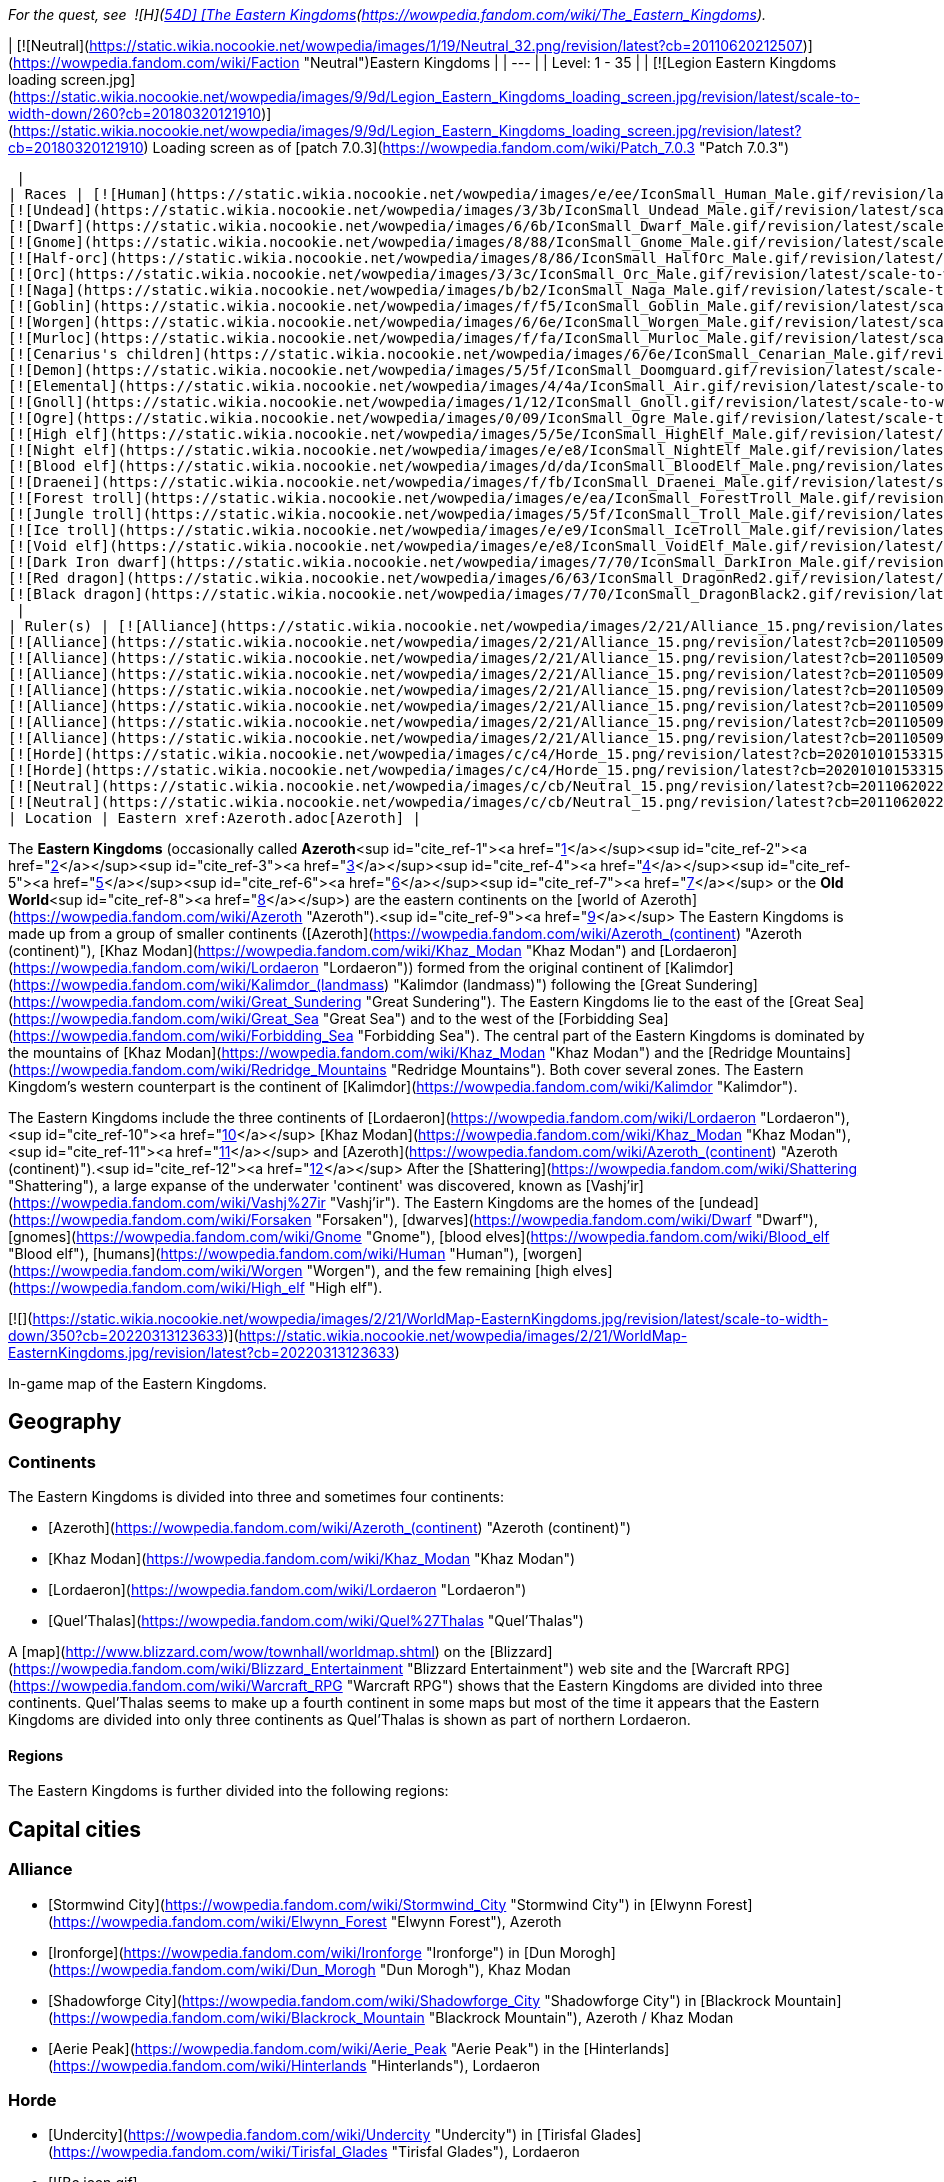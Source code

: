 _For the quest, see  ![H](https://static.wikia.nocookie.net/wowpedia/images/c/c4/Horde_15.png/revision/latest?cb=20201010153315) \[54D\] [The Eastern Kingdoms](https://wowpedia.fandom.com/wiki/The_Eastern_Kingdoms)._

| [![Neutral](https://static.wikia.nocookie.net/wowpedia/images/1/19/Neutral_32.png/revision/latest?cb=20110620212507)](https://wowpedia.fandom.com/wiki/Faction "Neutral")Eastern Kingdoms |
| --- |
| Level: 1 - 35 |
| [![Legion Eastern Kingdoms loading screen.jpg](https://static.wikia.nocookie.net/wowpedia/images/9/9d/Legion_Eastern_Kingdoms_loading_screen.jpg/revision/latest/scale-to-width-down/260?cb=20180320121910)](https://static.wikia.nocookie.net/wowpedia/images/9/9d/Legion_Eastern_Kingdoms_loading_screen.jpg/revision/latest?cb=20180320121910)
Loading screen as of [patch 7.0.3](https://wowpedia.fandom.com/wiki/Patch_7.0.3 "Patch 7.0.3")



 |
| Races | [![Human](https://static.wikia.nocookie.net/wowpedia/images/e/ee/IconSmall_Human_Male.gif/revision/latest/scale-to-width-down/16?cb=20200518004645)](https://wowpedia.fandom.com/wiki/Human "Human")[![Human](https://static.wikia.nocookie.net/wowpedia/images/8/8b/IconSmall_Human_Female.gif/revision/latest/scale-to-width-down/16?cb=20200518005219)](https://wowpedia.fandom.com/wiki/Human "Human") [Human](https://wowpedia.fandom.com/wiki/Human "Human")
[![Undead](https://static.wikia.nocookie.net/wowpedia/images/3/3b/IconSmall_Undead_Male.gif/revision/latest/scale-to-width-down/16?cb=20200520010857)](https://wowpedia.fandom.com/wiki/Undead "Undead")[![Undead](https://static.wikia.nocookie.net/wowpedia/images/8/83/IconSmall_Undead_Female.gif/revision/latest/scale-to-width-down/16?cb=20200520011546)](https://wowpedia.fandom.com/wiki/Undead "Undead") [Undead](https://wowpedia.fandom.com/wiki/Undead "Undead")
[![Dwarf](https://static.wikia.nocookie.net/wowpedia/images/6/6b/IconSmall_Dwarf_Male.gif/revision/latest/scale-to-width-down/16?cb=20200517225556)](https://wowpedia.fandom.com/wiki/Dwarf "Dwarf")[![Dwarf](https://static.wikia.nocookie.net/wowpedia/images/0/03/IconSmall_Dwarf_Female.gif/revision/latest/scale-to-width-down/16?cb=20200517230021)](https://wowpedia.fandom.com/wiki/Dwarf "Dwarf") [Dwarf](https://wowpedia.fandom.com/wiki/Dwarf "Dwarf")
[![Gnome](https://static.wikia.nocookie.net/wowpedia/images/8/88/IconSmall_Gnome_Male.gif/revision/latest/scale-to-width-down/16?cb=20200614124351)](https://wowpedia.fandom.com/wiki/Gnome "Gnome")[![Gnome](https://static.wikia.nocookie.net/wowpedia/images/0/0b/IconSmall_Gnome_Female.gif/revision/latest/scale-to-width-down/16?cb=20200517231749)](https://wowpedia.fandom.com/wiki/Gnome "Gnome") [Gnome](https://wowpedia.fandom.com/wiki/Gnome "Gnome")
[![Half-orc](https://static.wikia.nocookie.net/wowpedia/images/8/86/IconSmall_HalfOrc_Male.gif/revision/latest/scale-to-width-down/16?cb=20211118191831)](https://wowpedia.fandom.com/wiki/Half-orc "Half-orc")[![Half-orc](https://static.wikia.nocookie.net/wowpedia/images/2/23/IconSmall_HalfOrc_Female.gif/revision/latest/scale-to-width-down/16?cb=20211118191827)](https://wowpedia.fandom.com/wiki/Half-orc "Half-orc") [Half-orc](https://wowpedia.fandom.com/wiki/Half-orc "Half-orc")
[![Orc](https://static.wikia.nocookie.net/wowpedia/images/3/3c/IconSmall_Orc_Male.gif/revision/latest/scale-to-width-down/16?cb=20200518012003)](https://wowpedia.fandom.com/wiki/Orc "Orc")[![Orc](https://static.wikia.nocookie.net/wowpedia/images/4/4e/IconSmall_Orc_Female.gif/revision/latest/scale-to-width-down/16?cb=20200518014511)](https://wowpedia.fandom.com/wiki/Orc "Orc") [Orc](https://wowpedia.fandom.com/wiki/Orc "Orc")
[![Naga](https://static.wikia.nocookie.net/wowpedia/images/b/b2/IconSmall_Naga_Male.gif/revision/latest/scale-to-width-down/16?cb=20211118120929)](https://wowpedia.fandom.com/wiki/Naga "Naga")[![Naga](https://static.wikia.nocookie.net/wowpedia/images/0/07/IconSmall_Naga_Female.gif/revision/latest/scale-to-width-down/16?cb=20211118121117)](https://wowpedia.fandom.com/wiki/Naga "Naga") [Naga](https://wowpedia.fandom.com/wiki/Naga "Naga")
[![Goblin](https://static.wikia.nocookie.net/wowpedia/images/f/f5/IconSmall_Goblin_Male.gif/revision/latest/scale-to-width-down/16?cb=20200517232328)](https://wowpedia.fandom.com/wiki/Goblin "Goblin")[![Goblin](https://static.wikia.nocookie.net/wowpedia/images/c/cf/IconSmall_Goblin_Female.gif/revision/latest/scale-to-width-down/16?cb=20200517233321)](https://wowpedia.fandom.com/wiki/Goblin "Goblin") [Goblin](https://wowpedia.fandom.com/wiki/Goblin "Goblin")
[![Worgen](https://static.wikia.nocookie.net/wowpedia/images/6/6e/IconSmall_Worgen_Male.gif/revision/latest/scale-to-width-down/16?cb=20200520012351)](https://wowpedia.fandom.com/wiki/Worgen "Worgen")[![Worgen](https://static.wikia.nocookie.net/wowpedia/images/6/64/IconSmall_Worgen_Female.gif/revision/latest/scale-to-width-down/16?cb=20200520022309)](https://wowpedia.fandom.com/wiki/Worgen "Worgen") [Worgen](https://wowpedia.fandom.com/wiki/Worgen "Worgen")
[![Murloc](https://static.wikia.nocookie.net/wowpedia/images/f/fa/IconSmall_Murloc_Male.gif/revision/latest/scale-to-width-down/16?cb=20211118115740)](https://wowpedia.fandom.com/wiki/Murloc "Murloc")[![Murloc](https://static.wikia.nocookie.net/wowpedia/images/3/3a/IconSmall_Murloc_Female.gif/revision/latest/scale-to-width-down/16?cb=20211118115747)](https://wowpedia.fandom.com/wiki/Murloc "Murloc") [Murloc](https://wowpedia.fandom.com/wiki/Murloc "Murloc")
[![Cenarius's children](https://static.wikia.nocookie.net/wowpedia/images/6/6e/IconSmall_Cenarian_Male.gif/revision/latest/scale-to-width-down/16?cb=20200519150626)](https://wowpedia.fandom.com/wiki/Cenarius%27s_children "Cenarius's children")[![Cenarius's children](https://static.wikia.nocookie.net/wowpedia/images/1/1c/IconSmall_Cenarian_Female.gif/revision/latest/scale-to-width-down/16?cb=20200519163859)](https://wowpedia.fandom.com/wiki/Cenarius%27s_children "Cenarius's children") [Cenarius's children](https://wowpedia.fandom.com/wiki/Cenarius%27s_children "Cenarius's children")
[![Demon](https://static.wikia.nocookie.net/wowpedia/images/5/5f/IconSmall_Doomguard.gif/revision/latest/scale-to-width-down/16?cb=20211126110656)](https://wowpedia.fandom.com/wiki/Demon "Demon")[![Demon](https://static.wikia.nocookie.net/wowpedia/images/8/89/IconSmall_Felguard.gif/revision/latest/scale-to-width-down/16?cb=20211126111204)](https://wowpedia.fandom.com/wiki/Demon "Demon")[![Demon](https://static.wikia.nocookie.net/wowpedia/images/9/9e/IconSmall_Wrathguard.gif/revision/latest/scale-to-width-down/16?cb=20211126110002)](https://wowpedia.fandom.com/wiki/Demon "Demon")[![Demon](https://static.wikia.nocookie.net/wowpedia/images/b/bd/IconSmall_Imp.gif/revision/latest/scale-to-width-down/16?cb=20211118210606)](https://wowpedia.fandom.com/wiki/Demon "Demon") [Demon](https://wowpedia.fandom.com/wiki/Demon "Demon")
[![Elemental](https://static.wikia.nocookie.net/wowpedia/images/4/4a/IconSmall_Air.gif/revision/latest/scale-to-width-down/16?cb=20211129111458)](https://wowpedia.fandom.com/wiki/Elemental "Elemental")[![Elemental](https://static.wikia.nocookie.net/wowpedia/images/a/ad/IconSmall_Earth.gif/revision/latest/scale-to-width-down/16?cb=20211129113137)](https://wowpedia.fandom.com/wiki/Elemental "Elemental")[![Elemental](https://static.wikia.nocookie.net/wowpedia/images/0/07/IconSmall_Fire.gif/revision/latest/scale-to-width-down/16?cb=20211129113349)](https://wowpedia.fandom.com/wiki/Elemental "Elemental")[![Elemental](https://static.wikia.nocookie.net/wowpedia/images/a/a3/IconSmall_Water.gif/revision/latest/scale-to-width-down/16?cb=20211129113948)](https://wowpedia.fandom.com/wiki/Elemental "Elemental") [Elemental](https://wowpedia.fandom.com/wiki/Elemental "Elemental")
[![Gnoll](https://static.wikia.nocookie.net/wowpedia/images/1/12/IconSmall_Gnoll.gif/revision/latest/scale-to-width-down/16?cb=20220815094250)](https://wowpedia.fandom.com/wiki/Gnoll "Gnoll") [Gnoll](https://wowpedia.fandom.com/wiki/Gnoll "Gnoll")
[![Ogre](https://static.wikia.nocookie.net/wowpedia/images/0/09/IconSmall_Ogre_Male.gif/revision/latest/scale-to-width-down/16?cb=20211118144917)](https://wowpedia.fandom.com/wiki/Ogre "Ogre")[![Ogre](https://static.wikia.nocookie.net/wowpedia/images/3/36/IconSmall_Ogre_Female.gif/revision/latest/scale-to-width-down/16?cb=20211118150603)](https://wowpedia.fandom.com/wiki/Ogre "Ogre") [Ogre](https://wowpedia.fandom.com/wiki/Ogre "Ogre")
[![High elf](https://static.wikia.nocookie.net/wowpedia/images/5/5e/IconSmall_HighElf_Male.gif/revision/latest/scale-to-width-down/16?cb=20200517002221)](https://wowpedia.fandom.com/wiki/High_elf "High elf")[![High elf](https://static.wikia.nocookie.net/wowpedia/images/0/07/IconSmall_HighElf_Female.gif/revision/latest/scale-to-width-down/16?cb=20200517002342)](https://wowpedia.fandom.com/wiki/High_elf "High elf") [High elf](https://wowpedia.fandom.com/wiki/High_elf "High elf")
[![Night elf](https://static.wikia.nocookie.net/wowpedia/images/e/e8/IconSmall_NightElf_Male.gif/revision/latest/scale-to-width-down/16?cb=20200518005657)](https://wowpedia.fandom.com/wiki/Night_elf "Night elf")[![Night elf](https://static.wikia.nocookie.net/wowpedia/images/1/18/IconSmall_NightElf_Female.gif/revision/latest/scale-to-width-down/16?cb=20200518010323)](https://wowpedia.fandom.com/wiki/Night_elf "Night elf") [Night elf](https://wowpedia.fandom.com/wiki/Night_elf "Night elf")
[![Blood elf](https://static.wikia.nocookie.net/wowpedia/images/d/da/IconSmall_BloodElf_Male.png/revision/latest/scale-to-width-down/16?cb=20200517221437)](https://wowpedia.fandom.com/wiki/Blood_elf "Blood elf")[![Blood elf](https://static.wikia.nocookie.net/wowpedia/images/7/72/IconSmall_BloodElf_Female.png/revision/latest/scale-to-width-down/16?cb=20200517222352)](https://wowpedia.fandom.com/wiki/Blood_elf "Blood elf") [Blood elf](https://wowpedia.fandom.com/wiki/Blood_elf "Blood elf")
[![Draenei](https://static.wikia.nocookie.net/wowpedia/images/f/fb/IconSmall_Draenei_Male.gif/revision/latest/scale-to-width-down/16?cb=20200517223519)](https://wowpedia.fandom.com/wiki/Draenei "Draenei")[![Draenei](https://static.wikia.nocookie.net/wowpedia/images/d/d0/IconSmall_Draenei_Female.gif/revision/latest/scale-to-width-down/16?cb=20200517225130)](https://wowpedia.fandom.com/wiki/Draenei "Draenei") [Draenei](https://wowpedia.fandom.com/wiki/Draenei "Draenei")
[![Forest troll](https://static.wikia.nocookie.net/wowpedia/images/e/ea/IconSmall_ForestTroll_Male.gif/revision/latest/scale-to-width-down/16?cb=20211118182424)](https://wowpedia.fandom.com/wiki/Forest_troll "Forest troll")[![Forest troll](https://static.wikia.nocookie.net/wowpedia/images/0/0e/IconSmall_ForestTroll_Female.gif/revision/latest/scale-to-width-down/16?cb=20211118183845)](https://wowpedia.fandom.com/wiki/Forest_troll "Forest troll") [Forest troll](https://wowpedia.fandom.com/wiki/Forest_troll "Forest troll")
[![Jungle troll](https://static.wikia.nocookie.net/wowpedia/images/5/5f/IconSmall_Troll_Male.gif/revision/latest/scale-to-width-down/16?cb=20200520001858)](https://wowpedia.fandom.com/wiki/Jungle_troll "Jungle troll")[![Jungle troll](https://static.wikia.nocookie.net/wowpedia/images/9/93/IconSmall_Troll_Female.gif/revision/latest/scale-to-width-down/16?cb=20200520010154)](https://wowpedia.fandom.com/wiki/Jungle_troll "Jungle troll") [Jungle troll](https://wowpedia.fandom.com/wiki/Jungle_troll "Jungle troll")
[![Ice troll](https://static.wikia.nocookie.net/wowpedia/images/e/e9/IconSmall_IceTroll_Male.gif/revision/latest/scale-to-width-down/16?cb=20211118182431)](https://wowpedia.fandom.com/wiki/Ice_troll "Ice troll")[![Ice troll](https://static.wikia.nocookie.net/wowpedia/images/4/42/IconSmall_IceTroll_Female.gif/revision/latest/scale-to-width-down/16?cb=20211118183818)](https://wowpedia.fandom.com/wiki/Ice_troll "Ice troll") [Ice troll](https://wowpedia.fandom.com/wiki/Ice_troll "Ice troll")
[![Void elf](https://static.wikia.nocookie.net/wowpedia/images/e/e8/IconSmall_VoidElf_Male.gif/revision/latest/scale-to-width-down/16?cb=20200517191518)](https://wowpedia.fandom.com/wiki/Void_elf "Void elf")[![Void elf](https://static.wikia.nocookie.net/wowpedia/images/c/cd/IconSmall_VoidElf_Female.gif/revision/latest/scale-to-width-down/16?cb=20200517191552)](https://wowpedia.fandom.com/wiki/Void_elf "Void elf") [Void elf](https://wowpedia.fandom.com/wiki/Void_elf "Void elf")
[![Dark Iron dwarf](https://static.wikia.nocookie.net/wowpedia/images/7/70/IconSmall_DarkIron_Male.gif/revision/latest/scale-to-width-down/16?cb=20200520041546)](https://wowpedia.fandom.com/wiki/Dark_Iron_dwarf "Dark Iron dwarf")[![Dark Iron dwarf](https://static.wikia.nocookie.net/wowpedia/images/1/1e/IconSmall_DarkIron_Female.gif/revision/latest/scale-to-width-down/16?cb=20200520041914)](https://wowpedia.fandom.com/wiki/Dark_Iron_dwarf "Dark Iron dwarf") [Dark Iron dwarf](https://wowpedia.fandom.com/wiki/Dark_Iron_dwarf "Dark Iron dwarf")
[![Red dragon](https://static.wikia.nocookie.net/wowpedia/images/6/63/IconSmall_DragonRed2.gif/revision/latest/scale-to-width-down/16?cb=20221208133315)](https://wowpedia.fandom.com/wiki/Red_dragon "Red dragon") [Red dragon](https://wowpedia.fandom.com/wiki/Red_dragon "Red dragon")
[![Black dragon](https://static.wikia.nocookie.net/wowpedia/images/7/70/IconSmall_DragonBlack2.gif/revision/latest/scale-to-width-down/16?cb=20221208133243)](https://wowpedia.fandom.com/wiki/Black_dragon "Black dragon") [Black dragon](https://wowpedia.fandom.com/wiki/Black_dragon "Black dragon")
 |
| Ruler(s) | [![Alliance](https://static.wikia.nocookie.net/wowpedia/images/2/21/Alliance_15.png/revision/latest?cb=20110509070714)](https://wowpedia.fandom.com/wiki/Alliance "Alliance")  ![](data:image/gif;base64,R0lGODlhAQABAIABAAAAAP///yH5BAEAAAEALAAAAAABAAEAQAICTAEAOw%3D%3D)[Anduin Wrynn](https://wowpedia.fandom.com/wiki/Anduin_Wrynn "Anduin Wrynn")
[![Alliance](https://static.wikia.nocookie.net/wowpedia/images/2/21/Alliance_15.png/revision/latest?cb=20110509070714)](https://wowpedia.fandom.com/wiki/Alliance "Alliance")  ![](data:image/gif;base64,R0lGODlhAQABAIABAAAAAP///yH5BAEAAAEALAAAAAABAAEAQAICTAEAOw%3D%3D)[Turalyon](https://wowpedia.fandom.com/wiki/Turalyon "Turalyon")
[![Alliance](https://static.wikia.nocookie.net/wowpedia/images/2/21/Alliance_15.png/revision/latest?cb=20110509070714)](https://wowpedia.fandom.com/wiki/Alliance "Alliance")  ![](data:image/gif;base64,R0lGODlhAQABAIABAAAAAP///yH5BAEAAAEALAAAAAABAAEAQAICTAEAOw%3D%3D)[Moira Thaurissan](https://wowpedia.fandom.com/wiki/Moira_Thaurissan "Moira Thaurissan")
[![Alliance](https://static.wikia.nocookie.net/wowpedia/images/2/21/Alliance_15.png/revision/latest?cb=20110509070714)](https://wowpedia.fandom.com/wiki/Alliance "Alliance")  ![](data:image/gif;base64,R0lGODlhAQABAIABAAAAAP///yH5BAEAAAEALAAAAAABAAEAQAICTAEAOw%3D%3D)[Muradin Bronzebeard](https://wowpedia.fandom.com/wiki/Muradin_Bronzebeard "Muradin Bronzebeard")
[![Alliance](https://static.wikia.nocookie.net/wowpedia/images/2/21/Alliance_15.png/revision/latest?cb=20110509070714)](https://wowpedia.fandom.com/wiki/Alliance "Alliance")  ![](data:image/gif;base64,R0lGODlhAQABAIABAAAAAP///yH5BAEAAAEALAAAAAABAAEAQAICTAEAOw%3D%3D)[Falstad Wildhammer](https://wowpedia.fandom.com/wiki/Falstad_Wildhammer "Falstad Wildhammer")
[![Alliance](https://static.wikia.nocookie.net/wowpedia/images/2/21/Alliance_15.png/revision/latest?cb=20110509070714)](https://wowpedia.fandom.com/wiki/Alliance "Alliance")  ![](data:image/gif;base64,R0lGODlhAQABAIABAAAAAP///yH5BAEAAAEALAAAAAABAAEAQAICTAEAOw%3D%3D)[Gelbin Mekkatorque](https://wowpedia.fandom.com/wiki/Gelbin_Mekkatorque "Gelbin Mekkatorque")
[![Alliance](https://static.wikia.nocookie.net/wowpedia/images/2/21/Alliance_15.png/revision/latest?cb=20110509070714)](https://wowpedia.fandom.com/wiki/Alliance "Alliance")   ![](data:image/gif;base64,R0lGODlhAQABAIABAAAAAP///yH5BAEAAAEALAAAAAABAAEAQAICTAEAOw%3D%3D) ![](data:image/gif;base64,R0lGODlhAQABAIABAAAAAP///yH5BAEAAAEALAAAAAABAAEAQAICTAEAOw%3D%3D)[Genn Greymane](https://wowpedia.fandom.com/wiki/Genn_Greymane "Genn Greymane")
[![Alliance](https://static.wikia.nocookie.net/wowpedia/images/2/21/Alliance_15.png/revision/latest?cb=20110509070714)](https://wowpedia.fandom.com/wiki/Alliance "Alliance")  ![](data:image/gif;base64,R0lGODlhAQABAIABAAAAAP///yH5BAEAAAEALAAAAAABAAEAQAICTAEAOw%3D%3D)[Danath Trollbane](https://wowpedia.fandom.com/wiki/Danath_Trollbane "Danath Trollbane")
[![Horde](https://static.wikia.nocookie.net/wowpedia/images/c/c4/Horde_15.png/revision/latest?cb=20201010153315)](https://wowpedia.fandom.com/wiki/Horde "Horde")  ![](data:image/gif;base64,R0lGODlhAQABAIABAAAAAP///yH5BAEAAAEALAAAAAABAAEAQAICTAEAOw%3D%3D)[Lor'themar Theron](https://wowpedia.fandom.com/wiki/Lor%27themar_Theron "Lor'themar Theron")
[![Horde](https://static.wikia.nocookie.net/wowpedia/images/c/c4/Horde_15.png/revision/latest?cb=20201010153315)](https://wowpedia.fandom.com/wiki/Horde "Horde")  ![](data:image/gif;base64,R0lGODlhAQABAIABAAAAAP///yH5BAEAAAEALAAAAAABAAEAQAICTAEAOw%3D%3D)[Elder Torntusk](https://wowpedia.fandom.com/wiki/Elder_Torntusk "Elder Torntusk")
[![Neutral](https://static.wikia.nocookie.net/wowpedia/images/c/cb/Neutral_15.png/revision/latest?cb=20110620220434)](https://wowpedia.fandom.com/wiki/Faction "Neutral")  ![](data:image/gif;base64,R0lGODlhAQABAIABAAAAAP///yH5BAEAAAEALAAAAAABAAEAQAICTAEAOw%3D%3D)[Baron Revilgaz](https://wowpedia.fandom.com/wiki/Baron_Revilgaz "Baron Revilgaz")
[![Neutral](https://static.wikia.nocookie.net/wowpedia/images/c/cb/Neutral_15.png/revision/latest?cb=20110620220434)](https://wowpedia.fandom.com/wiki/Faction "Neutral")  ![](data:image/gif;base64,R0lGODlhAQABAIABAAAAAP///yH5BAEAAAEALAAAAAABAAEAQAICTAEAOw%3D%3D)[Lord Maxwell Tyrosus](https://wowpedia.fandom.com/wiki/Lord_Maxwell_Tyrosus "Lord Maxwell Tyrosus") |
| Location | Eastern xref:Azeroth.adoc[Azeroth] |

The **Eastern Kingdoms** (occasionally called **Azeroth**<sup id="cite_ref-1"><a href="https://wowpedia.fandom.com/wiki/Eastern_Kingdoms#cite_note-1">[1]</a></sup><sup id="cite_ref-2"><a href="https://wowpedia.fandom.com/wiki/Eastern_Kingdoms#cite_note-2">[2]</a></sup><sup id="cite_ref-3"><a href="https://wowpedia.fandom.com/wiki/Eastern_Kingdoms#cite_note-3">[3]</a></sup><sup id="cite_ref-4"><a href="https://wowpedia.fandom.com/wiki/Eastern_Kingdoms#cite_note-4">[4]</a></sup><sup id="cite_ref-5"><a href="https://wowpedia.fandom.com/wiki/Eastern_Kingdoms#cite_note-5">[5]</a></sup><sup id="cite_ref-6"><a href="https://wowpedia.fandom.com/wiki/Eastern_Kingdoms#cite_note-6">[6]</a></sup><sup id="cite_ref-7"><a href="https://wowpedia.fandom.com/wiki/Eastern_Kingdoms#cite_note-7">[7]</a></sup> or the **Old World**<sup id="cite_ref-8"><a href="https://wowpedia.fandom.com/wiki/Eastern_Kingdoms#cite_note-8">[8]</a></sup>) are the eastern continents on the [world of Azeroth](https://wowpedia.fandom.com/wiki/Azeroth "Azeroth").<sup id="cite_ref-9"><a href="https://wowpedia.fandom.com/wiki/Eastern_Kingdoms#cite_note-9">[9]</a></sup> The Eastern Kingdoms is made up from a group of smaller continents ([Azeroth](https://wowpedia.fandom.com/wiki/Azeroth_(continent) "Azeroth (continent)"), [Khaz Modan](https://wowpedia.fandom.com/wiki/Khaz_Modan "Khaz Modan") and [Lordaeron](https://wowpedia.fandom.com/wiki/Lordaeron "Lordaeron")) formed from the original continent of [Kalimdor](https://wowpedia.fandom.com/wiki/Kalimdor_(landmass) "Kalimdor (landmass)") following the [Great Sundering](https://wowpedia.fandom.com/wiki/Great_Sundering "Great Sundering"). The Eastern Kingdoms lie to the east of the [Great Sea](https://wowpedia.fandom.com/wiki/Great_Sea "Great Sea") and to the west of the [Forbidding Sea](https://wowpedia.fandom.com/wiki/Forbidding_Sea "Forbidding Sea"). The central part of the Eastern Kingdoms is dominated by the mountains of [Khaz Modan](https://wowpedia.fandom.com/wiki/Khaz_Modan "Khaz Modan") and the [Redridge Mountains](https://wowpedia.fandom.com/wiki/Redridge_Mountains "Redridge Mountains"). Both cover several zones. The Eastern Kingdom's western counterpart is the continent of [Kalimdor](https://wowpedia.fandom.com/wiki/Kalimdor "Kalimdor").

The Eastern Kingdoms include the three continents of [Lordaeron](https://wowpedia.fandom.com/wiki/Lordaeron "Lordaeron"),<sup id="cite_ref-10"><a href="https://wowpedia.fandom.com/wiki/Eastern_Kingdoms#cite_note-10">[10]</a></sup> [Khaz Modan](https://wowpedia.fandom.com/wiki/Khaz_Modan "Khaz Modan"),<sup id="cite_ref-11"><a href="https://wowpedia.fandom.com/wiki/Eastern_Kingdoms#cite_note-11">[11]</a></sup> and [Azeroth](https://wowpedia.fandom.com/wiki/Azeroth_(continent) "Azeroth (continent)").<sup id="cite_ref-12"><a href="https://wowpedia.fandom.com/wiki/Eastern_Kingdoms#cite_note-12">[12]</a></sup> After the [Shattering](https://wowpedia.fandom.com/wiki/Shattering "Shattering"), a large expanse of the underwater 'continent' was discovered, known as [Vashj'ir](https://wowpedia.fandom.com/wiki/Vashj%27ir "Vashj'ir"). The Eastern Kingdoms are the homes of the [undead](https://wowpedia.fandom.com/wiki/Forsaken "Forsaken"), [dwarves](https://wowpedia.fandom.com/wiki/Dwarf "Dwarf"), [gnomes](https://wowpedia.fandom.com/wiki/Gnome "Gnome"), [blood elves](https://wowpedia.fandom.com/wiki/Blood_elf "Blood elf"), [humans](https://wowpedia.fandom.com/wiki/Human "Human"), [worgen](https://wowpedia.fandom.com/wiki/Worgen "Worgen"), and the few remaining [high elves](https://wowpedia.fandom.com/wiki/High_elf "High elf").

[![](https://static.wikia.nocookie.net/wowpedia/images/2/21/WorldMap-EasternKingdoms.jpg/revision/latest/scale-to-width-down/350?cb=20220313123633)](https://static.wikia.nocookie.net/wowpedia/images/2/21/WorldMap-EasternKingdoms.jpg/revision/latest?cb=20220313123633)

In-game map of the Eastern Kingdoms.

## Geography

### Continents

The Eastern Kingdoms is divided into three and sometimes four continents:

-   [Azeroth](https://wowpedia.fandom.com/wiki/Azeroth_(continent) "Azeroth (continent)")
-   [Khaz Modan](https://wowpedia.fandom.com/wiki/Khaz_Modan "Khaz Modan")
-   [Lordaeron](https://wowpedia.fandom.com/wiki/Lordaeron "Lordaeron")
    -   [Quel'Thalas](https://wowpedia.fandom.com/wiki/Quel%27Thalas "Quel'Thalas")

A [map](http://www.blizzard.com/wow/townhall/worldmap.shtml) on the [Blizzard](https://wowpedia.fandom.com/wiki/Blizzard_Entertainment "Blizzard Entertainment") web site and the [Warcraft RPG](https://wowpedia.fandom.com/wiki/Warcraft_RPG "Warcraft RPG") shows that the Eastern Kingdoms are divided into three continents. Quel'Thalas seems to make up a fourth continent in some maps but most of the time it appears that the Eastern Kingdoms are divided into only three continents as Quel'Thalas is shown as part of northern Lordaeron.

#### Regions

The Eastern Kingdoms is further divided into the following regions:

## Capital cities

### Alliance

-   [Stormwind City](https://wowpedia.fandom.com/wiki/Stormwind_City "Stormwind City") in [Elwynn Forest](https://wowpedia.fandom.com/wiki/Elwynn_Forest "Elwynn Forest"), Azeroth
-   [Ironforge](https://wowpedia.fandom.com/wiki/Ironforge "Ironforge") in [Dun Morogh](https://wowpedia.fandom.com/wiki/Dun_Morogh "Dun Morogh"), Khaz Modan
-   [Shadowforge City](https://wowpedia.fandom.com/wiki/Shadowforge_City "Shadowforge City") in [Blackrock Mountain](https://wowpedia.fandom.com/wiki/Blackrock_Mountain "Blackrock Mountain"), Azeroth / Khaz Modan
-   [Aerie Peak](https://wowpedia.fandom.com/wiki/Aerie_Peak "Aerie Peak") in the [Hinterlands](https://wowpedia.fandom.com/wiki/Hinterlands "Hinterlands"), Lordaeron

### Horde

-   [Undercity](https://wowpedia.fandom.com/wiki/Undercity "Undercity") in [Tirisfal Glades](https://wowpedia.fandom.com/wiki/Tirisfal_Glades "Tirisfal Glades"), Lordaeron
-   [![Bc icon.gif](data:image/gif;base64,R0lGODlhAQABAIABAAAAAP///yH5BAEAAAEALAAAAAABAAEAQAICTAEAOw%3D%3D)](https://wowpedia.fandom.com/wiki/World_of_Warcraft:_The_Burning_Crusade "World of Warcraft: The Burning Crusade") [Silvermoon City](https://wowpedia.fandom.com/wiki/Silvermoon_City "Silvermoon City") in [Eversong Woods](https://wowpedia.fandom.com/wiki/Eversong_Woods "Eversong Woods"), Quel'Thalas

### Neutral

-   [Booty Bay](https://wowpedia.fandom.com/wiki/Booty_Bay "Booty Bay") in [Cape of Stranglethorn](https://wowpedia.fandom.com/wiki/Cape_of_Stranglethorn "Cape of Stranglethorn"), Azeroth
-   [Zul'Gurub](https://wowpedia.fandom.com/wiki/Zul%27Gurub "Zul'Gurub") in [Northern Stranglethorn](https://wowpedia.fandom.com/wiki/Northern_Stranglethorn "Northern Stranglethorn"), Azeroth
-   [Blackrock Spire](https://wowpedia.fandom.com/wiki/Blackrock_Spire "Blackrock Spire") in [Blackrock Mountain](https://wowpedia.fandom.com/wiki/Blackrock_Mountain "Blackrock Mountain"), Azeroth / Khaz Modan
-   [Gnomeregan](https://wowpedia.fandom.com/wiki/Gnomeregan "Gnomeregan") in [Dun Morogh](https://wowpedia.fandom.com/wiki/Dun_Morogh "Dun Morogh"), Khaz Modan
-   [Hearthglen](https://wowpedia.fandom.com/wiki/Hearthglen "Hearthglen") in [Western Plaguelands](https://wowpedia.fandom.com/wiki/Western_Plaguelands "Western Plaguelands"), Lordaeron
-   [![Bc icon.gif](data:image/gif;base64,R0lGODlhAQABAIABAAAAAP///yH5BAEAAAEALAAAAAABAAEAQAICTAEAOw%3D%3D)](https://wowpedia.fandom.com/wiki/World_of_Warcraft:_The_Burning_Crusade "World of Warcraft: The Burning Crusade") [Zul'Aman](https://wowpedia.fandom.com/wiki/Zul%27Aman "Zul'Aman") in the [Ghostlands](https://wowpedia.fandom.com/wiki/Ghostlands "Ghostlands"), Quel'Thalas

## Dungeons

_Main article: [Instances by continent](https://wowpedia.fandom.com/wiki/Instances_by_continent "Instances by continent")_

### Azeroth

### Khaz Modan

### Lordaeron

### Quel'Thalas

### Vashj'ir

-   [Abyssal Maw](https://wowpedia.fandom.com/wiki/Abyssal_Maw "Abyssal Maw")

## Battlegrounds

_Main article: [Battleground](https://wowpedia.fandom.com/wiki/Battleground "Battleground")_

## Arenas

_Main article: [Arena](https://wowpedia.fandom.com/wiki/Arena "Arena")_

-   [Gurubashi Arena](https://wowpedia.fandom.com/wiki/Gurubashi_Arena "Gurubashi Arena") - [Cape of Stranglethorn](https://wowpedia.fandom.com/wiki/Cape_of_Stranglethorn "Cape of Stranglethorn") (Non-instanced)
-   [![Bc icon.gif](data:image/gif;base64,R0lGODlhAQABAIABAAAAAP///yH5BAEAAAEALAAAAAABAAEAQAICTAEAOw%3D%3D)](https://wowpedia.fandom.com/wiki/World_of_Warcraft:_The_Burning_Crusade "World of Warcraft: The Burning Crusade") [Ruins of Lordaeron Arena](https://wowpedia.fandom.com/wiki/Ruins_of_Lordaeron_(arena) "Ruins of Lordaeron (arena)") - [Tirisfal Glades](https://wowpedia.fandom.com/wiki/Tirisfal_Glades "Tirisfal Glades")

## Playable races

### Alliance

### Horde

-   [Forsaken](https://wowpedia.fandom.com/wiki/Forsaken "Forsaken")
-   [![Bc icon.gif](data:image/gif;base64,R0lGODlhAQABAIABAAAAAP///yH5BAEAAAEALAAAAAABAAEAQAICTAEAOw%3D%3D)](https://wowpedia.fandom.com/wiki/World_of_Warcraft:_The_Burning_Crusade "World of Warcraft: The Burning Crusade") [Blood elves](https://wowpedia.fandom.com/wiki/Blood_elf "Blood elf")

## Trivia

-   The Eastern Kingdoms (in-game) is roughly 26,312 yards or 24 kilometers in length. This makes it 0.003% the length of [Africa](http://en.wikipedia.org/wiki/Africa "wikipedia:Africa").<sup id="cite_ref-13"><a href="https://wowpedia.fandom.com/wiki/Eastern_Kingdoms#cite_note-13">[13]</a></sup>

## Gallery

In-game maps

-   [![](https://static.wikia.nocookie.net/wowpedia/images/a/a3/WorldMap-Azeroth-alpha.jpg/revision/latest/scale-to-width-down/270?cb=20180907142851)](https://static.wikia.nocookie.net/wowpedia/images/a/a3/WorldMap-Azeroth-alpha.jpg/revision/latest?cb=20180907142851)

    _Vanilla_ alpha

-   [![](https://static.wikia.nocookie.net/wowpedia/images/a/af/WorldMap-Azeroth-alpha2.jpg/revision/latest/scale-to-width-down/270?cb=20180907150248)](https://static.wikia.nocookie.net/wowpedia/images/a/af/WorldMap-Azeroth-alpha2.jpg/revision/latest?cb=20180907150248)

    _Vanilla_ alpha

-   [![](https://static.wikia.nocookie.net/wowpedia/images/f/f6/WorldMap-Azeroth-vanilla.jpg/revision/latest/scale-to-width-down/270?cb=20180907125728)](https://static.wikia.nocookie.net/wowpedia/images/f/f6/WorldMap-Azeroth-vanilla.jpg/revision/latest?cb=20180907125728)

-   [![](https://static.wikia.nocookie.net/wowpedia/images/6/6f/WorldMap-Azeroth-tbc.jpg/revision/latest/scale-to-width-down/270?cb=20180907132951)](https://static.wikia.nocookie.net/wowpedia/images/6/6f/WorldMap-Azeroth-tbc.jpg/revision/latest?cb=20180907132951)

-   [![](https://static.wikia.nocookie.net/wowpedia/images/1/1d/WorldMap-Azeroth-2.4.jpg/revision/latest/scale-to-width-down/270?cb=20080731052504)](https://static.wikia.nocookie.net/wowpedia/images/1/1d/WorldMap-Azeroth-2.4.jpg/revision/latest?cb=20080731052504)

-   [![](https://static.wikia.nocookie.net/wowpedia/images/f/f5/WorldMap-Azeroth-cata-beta.jpg/revision/latest/scale-to-width-down/270?cb=20180908063628)](https://static.wikia.nocookie.net/wowpedia/images/f/f5/WorldMap-Azeroth-cata-beta.jpg/revision/latest?cb=20180908063628)

-   [![](https://static.wikia.nocookie.net/wowpedia/images/7/75/WorldMap-Azeroth.jpg/revision/latest/scale-to-width-down/270?cb=20180922090048)](https://static.wikia.nocookie.net/wowpedia/images/7/75/WorldMap-Azeroth.jpg/revision/latest?cb=20180922090048)

    _Cataclysm_

-   [![](https://static.wikia.nocookie.net/wowpedia/images/2/21/WorldMap-EasternKingdoms.jpg/revision/latest/scale-to-width-down/270?cb=20220313123633)](https://static.wikia.nocookie.net/wowpedia/images/2/21/WorldMap-EasternKingdoms.jpg/revision/latest?cb=20220313123633)


-   [![](https://static.wikia.nocookie.net/wowpedia/images/3/39/TaxiMap0_Alpha.png/revision/latest/scale-to-width-down/180?cb=20190811011620)](https://static.wikia.nocookie.net/wowpedia/images/3/39/TaxiMap0_Alpha.png/revision/latest?cb=20190811011620)

    Alpha Flight Map

-   [![](https://static.wikia.nocookie.net/wowpedia/images/6/66/TaxiMap0_Classic.png/revision/latest/scale-to-width-down/180?cb=20190221184918)](https://static.wikia.nocookie.net/wowpedia/images/6/66/TaxiMap0_Classic.png/revision/latest?cb=20190221184918)

-   [![](https://static.wikia.nocookie.net/wowpedia/images/7/7a/TaxiMap0_TBC.png/revision/latest/scale-to-width-down/180?cb=20190221202226)](https://static.wikia.nocookie.net/wowpedia/images/7/7a/TaxiMap0_TBC.png/revision/latest?cb=20190221202226)

    _The Burning Crusade_ Flight Map


-   [![](https://static.wikia.nocookie.net/wowpedia/images/a/ae/TaxiMap0_Cataclysm.png/revision/latest/scale-to-width-down/180?cb=20190221184941)](https://static.wikia.nocookie.net/wowpedia/images/a/ae/TaxiMap0_Cataclysm.png/revision/latest?cb=20190221184941)

    _Cataclysm_ Flight Map

-   [![](https://static.wikia.nocookie.net/wowpedia/images/9/95/AdventureMap-EasternKingdoms.jpg/revision/latest/scale-to-width-down/270?cb=20210414005308)](https://static.wikia.nocookie.net/wowpedia/images/9/95/AdventureMap-EasternKingdoms.jpg/revision/latest?cb=20210414005308)

-   [![](https://static.wikia.nocookie.net/wowpedia/images/a/ae/AdventureMap-EasternKingdomsDetail.jpg/revision/latest/scale-to-width-down/270?cb=20190323224523)](https://static.wikia.nocookie.net/wowpedia/images/a/ae/AdventureMap-EasternKingdomsDetail.jpg/revision/latest?cb=20190323224523)

    Patch 8.1.0 flight map (zoomed in)


-   [![](https://static.wikia.nocookie.net/wowpedia/images/b/bf/Classic_Eastern_Kingdoms_loading_screen.jpg/revision/latest/scale-to-width-down/240?cb=20180414091224)](https://static.wikia.nocookie.net/wowpedia/images/b/bf/Classic_Eastern_Kingdoms_loading_screen.jpg/revision/latest?cb=20180414091224)


Warcraft series

-   [![](https://static.wikia.nocookie.net/wowpedia/images/2/2f/Warcraft_I_-_Map_of_Azeroth.jpg/revision/latest/scale-to-width-down/240?cb=20210307072149)](https://static.wikia.nocookie.net/wowpedia/images/2/2f/Warcraft_I_-_Map_of_Azeroth.jpg/revision/latest?cb=20210307072149)


-   [![Eastern Kingdoms WC2 Act 1 (Seas of Blood).png](https://static.wikia.nocookie.net/wowpedia/images/c/c5/Eastern_Kingdoms_WC2_Act_1_%28Seas_of_Blood%29.png/revision/latest/scale-to-width-down/240?cb=20200509165425)](https://static.wikia.nocookie.net/wowpedia/images/c/c5/Eastern_Kingdoms_WC2_Act_1_%28Seas_of_Blood%29.png/revision/latest?cb=20200509165425)

-   [![Eastern Kingdoms WC2 Act 2 (Khaz Modan).png](https://static.wikia.nocookie.net/wowpedia/images/8/82/Eastern_Kingdoms_WC2_Act_2_%28Khaz_Modan%29.png/revision/latest/scale-to-width-down/240?cb=20200509165536)](https://static.wikia.nocookie.net/wowpedia/images/8/82/Eastern_Kingdoms_WC2_Act_2_%28Khaz_Modan%29.png/revision/latest?cb=20200509165536)

-   [![Eastern Kingdoms WC2 Act 3 (Quel'thalas).png](https://static.wikia.nocookie.net/wowpedia/images/2/22/Eastern_Kingdoms_WC2_Act_3_%28Quel%27thalas%29.png/revision/latest/scale-to-width-down/240?cb=20200509165627)](https://static.wikia.nocookie.net/wowpedia/images/2/22/Eastern_Kingdoms_WC2_Act_3_%28Quel%27thalas%29.png/revision/latest?cb=20200509165627)

-   [![Eastern Kingdoms WC2 Act 4 (Tides of Darkness).png](https://static.wikia.nocookie.net/wowpedia/images/7/78/Eastern_Kingdoms_WC2_Act_4_%28Tides_of_Darkness%29.png/revision/latest/scale-to-width-down/240?cb=20200509165944)](https://static.wikia.nocookie.net/wowpedia/images/7/78/Eastern_Kingdoms_WC2_Act_4_%28Tides_of_Darkness%29.png/revision/latest?cb=20200509165944)

-   [![Eastern Kingdoms WC2 Act 1 (The Shores of Lordaeron).png](https://static.wikia.nocookie.net/wowpedia/images/b/b9/Eastern_Kingdoms_WC2_Act_1_%28The_Shores_of_Lordaeron%29.png/revision/latest/scale-to-width-down/240?cb=20200509165914)](https://static.wikia.nocookie.net/wowpedia/images/b/b9/Eastern_Kingdoms_WC2_Act_1_%28The_Shores_of_Lordaeron%29.png/revision/latest?cb=20200509165914)

-   [![Eastern Kingdoms WC2 Act 2 (Khaz Modan)H.png](https://static.wikia.nocookie.net/wowpedia/images/c/ca/Eastern_Kingdoms_WC2_Act_2_%28Khaz_Modan%29H.png/revision/latest/scale-to-width-down/240?cb=20200509165839)](https://static.wikia.nocookie.net/wowpedia/images/c/ca/Eastern_Kingdoms_WC2_Act_2_%28Khaz_Modan%29H.png/revision/latest?cb=20200509165839)

-   [![Eastern Kingdoms WC2 Act 3 (The Northlands).png](https://static.wikia.nocookie.net/wowpedia/images/c/c9/Eastern_Kingdoms_WC2_Act_3_%28The_Northlands%29.png/revision/latest/scale-to-width-down/240?cb=20200509165803)](https://static.wikia.nocookie.net/wowpedia/images/c/c9/Eastern_Kingdoms_WC2_Act_3_%28The_Northlands%29.png/revision/latest?cb=20200509165803)

-   [![Eastern Kingdoms WC2 Act 4 (Return to Azeroth).png](https://static.wikia.nocookie.net/wowpedia/images/e/e2/Eastern_Kingdoms_WC2_Act_4_%28Return_to_Azeroth%29.png/revision/latest/scale-to-width-down/240?cb=20200509165737)](https://static.wikia.nocookie.net/wowpedia/images/e/e2/Eastern_Kingdoms_WC2_Act_4_%28Return_to_Azeroth%29.png/revision/latest?cb=20200509165737)

-   [![Eastern Kingdoms WC2x Act 1 (A Time for Heroes).png](https://static.wikia.nocookie.net/wowpedia/images/f/ff/Eastern_Kingdoms_WC2x_Act_1_%28A_Time_for_Heroes%29.png/revision/latest/scale-to-width-down/240?cb=20200509164716)](https://static.wikia.nocookie.net/wowpedia/images/f/ff/Eastern_Kingdoms_WC2x_Act_1_%28A_Time_for_Heroes%29.png/revision/latest?cb=20200509164716)

-   [![Eastern Kingdoms WC2x Act 2 (The Burning of Azeroth).png](https://static.wikia.nocookie.net/wowpedia/images/f/f2/Eastern_Kingdoms_WC2x_Act_2_%28The_Burning_of_Azeroth%29.png/revision/latest/scale-to-width-down/240?cb=20200509165114)](https://static.wikia.nocookie.net/wowpedia/images/f/f2/Eastern_Kingdoms_WC2x_Act_2_%28The_Burning_of_Azeroth%29.png/revision/latest?cb=20200509165114)

-   [![Eastern Kingdoms WC2x Act 3 (The Great Sea).png](https://static.wikia.nocookie.net/wowpedia/images/4/45/Eastern_Kingdoms_WC2x_Act_3_%28The_Great_Sea%29.png/revision/latest/scale-to-width-down/240?cb=20200509165216)](https://static.wikia.nocookie.net/wowpedia/images/4/45/Eastern_Kingdoms_WC2x_Act_3_%28The_Great_Sea%29.png/revision/latest?cb=20200509165216)

-   [![Eastern Kingdoms WC2x Act 4 (Prelude to New Worlds).png](https://static.wikia.nocookie.net/wowpedia/images/8/8d/Eastern_Kingdoms_WC2x_Act_4_%28Prelude_to_New_Worlds%29.png/revision/latest/scale-to-width-down/240?cb=20200509165257)](https://static.wikia.nocookie.net/wowpedia/images/8/8d/Eastern_Kingdoms_WC2x_Act_4_%28Prelude_to_New_Worlds%29.png/revision/latest?cb=20200509165257)


-   [![](https://static.wikia.nocookie.net/wowpedia/images/6/6d/Warcraft_III_-_Azeroth.jpg/revision/latest/scale-to-width-down/270?cb=20170630155101)](https://static.wikia.nocookie.net/wowpedia/images/6/6d/Warcraft_III_-_Azeroth.jpg/revision/latest?cb=20170630155101)

-   [](https://static.wikia.nocookie.net/wowpedia/images/1/19/LordaeronWC3.JPG/revision/latest?cb=20170630154704)

    Map of central Lordaeron in _Warcraft III_.

-   [![](https://static.wikia.nocookie.net/wowpedia/images/2/28/Warcraft_III_Map_-_Quel%27Thalas_%26_Zul%27Aman.jpg/revision/latest/scale-to-width-down/134?cb=20170630155053)](https://static.wikia.nocookie.net/wowpedia/images/2/28/Warcraft_III_Map_-_Quel%27Thalas_%26_Zul%27Aman.jpg/revision/latest?cb=20170630155053)

    Map of Quel'Thalas and Zul'Aman in _Warcraft III_.


Other

-   [![](https://static.wikia.nocookie.net/wowpedia/images/3/37/BlizzCon_2019_-_Warcraft_II_world_map_design_concept.jpg/revision/latest/scale-to-width-down/138?cb=20191103085906)](https://static.wikia.nocookie.net/wowpedia/images/3/37/BlizzCon_2019_-_Warcraft_II_world_map_design_concept.jpg/revision/latest?cb=20191103085906)

    _Warcraft II_ concept map.

-   [![](https://static.wikia.nocookie.net/wowpedia/images/d/d5/Eastern_Kingdoms_concept_sketch.jpg/revision/latest/scale-to-width-down/139?cb=20210220164303)](https://static.wikia.nocookie.net/wowpedia/images/d/d5/Eastern_Kingdoms_concept_sketch.jpg/revision/latest?cb=20210220164303)

    Very early concept art.

-   [![](https://static.wikia.nocookie.net/wowpedia/images/0/01/ABE_-_Lordaeron_and_Khaz_Modan_map.jpg/revision/latest/scale-to-width-down/126?cb=20171021122353)](https://static.wikia.nocookie.net/wowpedia/images/0/01/ABE_-_Lordaeron_and_Khaz_Modan_map.jpg/revision/latest?cb=20171021122353)

    Early concept map.

-   [![](https://static.wikia.nocookie.net/wowpedia/images/e/ea/Eastern_Kingdoms_pre-WoW_1.jpg/revision/latest/scale-to-width-down/141?cb=20180925015236)](https://static.wikia.nocookie.net/wowpedia/images/e/ea/Eastern_Kingdoms_pre-WoW_1.jpg/revision/latest?cb=20180925015236)

    Map of Eastern Kingdoms from the official web-site pre-release.

-   [![](https://static.wikia.nocookie.net/wowpedia/images/4/4a/Eastern_Kingdoms_pre-WoW.jpg/revision/latest/scale-to-width-down/103?cb=20080927051159)](https://static.wikia.nocookie.net/wowpedia/images/4/4a/Eastern_Kingdoms_pre-WoW.jpg/revision/latest?cb=20080927051159)

    Map of Eastern Kingdoms from the official web-site pre-release.

-   [![](https://static.wikia.nocookie.net/wowpedia/images/d/d9/WoWLordaeron.jpg/revision/latest/scale-to-width-down/124?cb=20080823081841)](https://static.wikia.nocookie.net/wowpedia/images/d/d9/WoWLordaeron.jpg/revision/latest?cb=20080823081841)


-   [![](https://static.wikia.nocookie.net/wowpedia/images/0/08/WoWAzeroth.jpg/revision/latest/scale-to-width-down/124?cb=20080823082154)](https://static.wikia.nocookie.net/wowpedia/images/0/08/WoWAzeroth.jpg/revision/latest?cb=20080823082154)

    [Azeroth](https://wowpedia.fandom.com/wiki/Azeroth_(continent) "Azeroth (continent)") in the _World of Warcraft_ manual.

-   [![](https://static.wikia.nocookie.net/wowpedia/images/b/b2/Eastern_Kingdoms_early_layout.jpg/revision/latest/scale-to-width-down/102?cb=20170304135517)](https://static.wikia.nocookie.net/wowpedia/images/b/b2/Eastern_Kingdoms_early_layout.jpg/revision/latest?cb=20170304135517)

-   [![](https://static.wikia.nocookie.net/wowpedia/images/e/ef/Eastern_Kingdoms_in-game_map.jpg/revision/latest/scale-to-width-down/225?cb=20190719163621)](https://static.wikia.nocookie.net/wowpedia/images/e/ef/Eastern_Kingdoms_in-game_map.jpg/revision/latest?cb=20190719163621)

    In-game use of alpha world map.


-   [![](https://static.wikia.nocookie.net/wowpedia/images/8/88/Chronicle2_Map_of_the_Second_War.jpg/revision/latest/scale-to-width-down/135?cb=20180325105732)](https://static.wikia.nocookie.net/wowpedia/images/8/88/Chronicle2_Map_of_the_Second_War.jpg/revision/latest?cb=20180325105732)

    Territories of the Horde and the Alliance during the [Second War](https://wowpedia.fandom.com/wiki/Second_War "Second War"), from _Chronicle Volume 2_.

-   [![](https://static.wikia.nocookie.net/wowpedia/images/5/57/Exploring_Azeroth_Eastern_Kingdoms_map.jpg/revision/latest/scale-to-width-down/139?cb=20210327204627)](https://static.wikia.nocookie.net/wowpedia/images/5/57/Exploring_Azeroth_Eastern_Kingdoms_map.jpg/revision/latest?cb=20210327204627)


[Warcraft film universe](https://wowpedia.fandom.com/wiki/Warcraft_film_universe "Warcraft film universe")

-   [![](https://static.wikia.nocookie.net/wowpedia/images/c/c6/Azeroth_Film_universe.jpg/revision/latest/scale-to-width-down/131?cb=20180614140558)](https://static.wikia.nocookie.net/wowpedia/images/c/c6/Azeroth_Film_universe.jpg/revision/latest?cb=20180614140558)

    Map of Azeroth and Khaz Modan.

-   [![](https://static.wikia.nocookie.net/wowpedia/images/7/7d/Film_Azeroth_South.jpg/revision/latest/scale-to-width-down/438?cb=20171124224019)](https://static.wikia.nocookie.net/wowpedia/images/7/7d/Film_Azeroth_South.jpg/revision/latest?cb=20171124224019)

    Half of the map shown.

-   [![](https://static.wikia.nocookie.net/wowpedia/images/f/fe/Film_Azeroth.jpg/revision/latest/scale-to-width-down/438?cb=20171124211019)](https://static.wikia.nocookie.net/wowpedia/images/f/fe/Film_Azeroth.jpg/revision/latest?cb=20171124211019)

    The other half of the Eastern Kingdoms.


RPG books

-   [](https://static.wikia.nocookie.net/wowpedia/images/c/ca/LordaeronLoC.JPG/revision/latest?cb=20070724155832)

    Lordaeron in _Lands of Conflict_.

-   [](https://static.wikia.nocookie.net/wowpedia/images/2/2f/KhazModanLoC.JPG/revision/latest?cb=20070729060123)

    Khaz Modan in _Lands of Conflict_.

-   [](https://static.wikia.nocookie.net/wowpedia/images/9/94/AzerothLoC.JPG/revision/latest?cb=20070724155227)

    Azeroth in _Lands of Conflict_.

-   [![](https://static.wikia.nocookie.net/wowpedia/images/7/74/Eastern_Kingdoms_RPG.jpg/revision/latest/scale-to-width-down/91?cb=20070828120746)](https://static.wikia.nocookie.net/wowpedia/images/7/74/Eastern_Kingdoms_RPG.jpg/revision/latest?cb=20070828120746)

    Three continents, seen in _Lands of Mystery_

-   [](https://static.wikia.nocookie.net/wowpedia/images/2/27/Mapmgws.JPG/revision/latest?cb=20070928035841)

    Eastern Kingdoms in _Monster Guide_

-   [![](https://static.wikia.nocookie.net/wowpedia/images/8/89/Eastern_Kingdoms_RPG2.jpg/revision/latest/scale-to-width-down/110?cb=20070730052256)](https://static.wikia.nocookie.net/wowpedia/images/8/89/Eastern_Kingdoms_RPG2.jpg/revision/latest?cb=20070730052256)

    Four continents.


Fan art

-   [![](https://static.wikia.nocookie.net/wowpedia/images/b/b1/EasternKingdomsCompositeMap.jpg/revision/latest/scale-to-width-down/124?cb=20180929222400)](https://static.wikia.nocookie.net/wowpedia/images/b/b1/EasternKingdomsCompositeMap.jpg/revision/latest?cb=20180929222400)

    Fan-made composite map by Subthermal


## References

1.  [^](https://wowpedia.fandom.com/wiki/Eastern_Kingdoms#cite_ref-1) _[Lands of Conflict](https://wowpedia.fandom.com/wiki/Lands_of_Conflict "Lands of Conflict")_, p. 17 Quote:...the Arathi assured them the land would always belong to all peoples and named the land as a whole in homage to their ancient ancestors: Azeroth.
    Together, the humans constructed the fortress city of Strom...
2.  [^](https://wowpedia.fandom.com/wiki/Eastern_Kingdoms#cite_ref-2) _[Lands of Conflict](https://wowpedia.fandom.com/wiki/Lands_of_Conflict "Lands of Conflict")_, p. 17 Quote:The envoy explained that long after the destruction wrought by the Maelstrom, some of the survivors had made their way to northern Azeroth and established a new kingdom, called Quel’Thalas, and a new source of magical power, called the Sunwell.
3.  [^](https://wowpedia.fandom.com/wiki/Eastern_Kingdoms#cite_ref-3) _[World of Warcraft](https://wowpedia.fandom.com/wiki/World_of_Warcraft "World of Warcraft")_ manual, p.106 Quote:There are no flight paths across the ocean linking Kalimdor and Azeroth.
4.  [^](https://wowpedia.fandom.com/wiki/Eastern_Kingdoms#cite_ref-4) [Blizzard Entertainment Inc.](https://wowpedia.fandom.com/wiki/Blizzard_Entertainment_Inc. "Blizzard Entertainment Inc."). [World F.A.Q.](http://www.worldofwarcraft.com/info/faq/world.html) (English). [Blizzard Entertainment Inc.](https://wowpedia.fandom.com/wiki/Blizzard_Entertainment_Inc. "Blizzard Entertainment Inc."). Retrieved on 2009-07-27. “Currently, players can explore the lands of Azeroth, Kalimdor, and Outland.”
5.  [^](https://wowpedia.fandom.com/wiki/Eastern_Kingdoms#cite_ref-5)  ![A](https://static.wikia.nocookie.net/wowpedia/images/2/21/Alliance_15.png/revision/latest?cb=20110509070714) \[40\] [Dark Council](https://wowpedia.fandom.com/wiki/Dark_Council) Quote:The Argus Wake might run deep through the continent of Azeroth.
6.  [^](https://wowpedia.fandom.com/wiki/Eastern_Kingdoms#cite_ref-6) _[World of Warcraft: The Roleplaying Game](https://wowpedia.fandom.com/wiki/World_of_Warcraft:_The_Roleplaying_Game "World of Warcraft: The Roleplaying Game")_, p.362 Quote:On both Kalimdor and Azeroth, war and time have left much of the land in ruins, and civilization is often limited to the land enclosed inside city walls.
7.  [^](https://wowpedia.fandom.com/wiki/Eastern_Kingdoms#cite_ref-7) _[Dark Factions](https://wowpedia.fandom.com/wiki/Dark_Factions "Dark Factions")_, p. 11 Quote: but they exist on coastlines throughout the world — Azeroth, Kalimdor, and Northrend all boast tribes of murlocs.
8.  [^](https://wowpedia.fandom.com/wiki/Eastern_Kingdoms#cite_ref-8)  ![H](https://static.wikia.nocookie.net/wowpedia/images/c/c4/Horde_15.png/revision/latest?cb=20201010153315) \[11\] [Wharfmaster Dizzywig](https://wowpedia.fandom.com/wiki/Wharfmaster_Dizzywig_(Barrens))
9.  [^](https://wowpedia.fandom.com/wiki/Eastern_Kingdoms#cite_ref-9) [Lands of Conflict](https://wowpedia.fandom.com/wiki/Lands_of_Conflict "Lands of Conflict"), 11, 66, 77, 78, 176, 178.
10.  [^](https://wowpedia.fandom.com/wiki/Eastern_Kingdoms#cite_ref-10) _[Lands of Conflict](https://wowpedia.fandom.com/wiki/Lands_of_Conflict "Lands of Conflict")_, pg. 85
11.  [^](https://wowpedia.fandom.com/wiki/Eastern_Kingdoms#cite_ref-11) _[Lands of Conflict](https://wowpedia.fandom.com/wiki/Lands_of_Conflict "Lands of Conflict")_, pg. 33, 66
12.  [^](https://wowpedia.fandom.com/wiki/Eastern_Kingdoms#cite_ref-12) _[Lands of Conflict](https://wowpedia.fandom.com/wiki/Lands_of_Conflict "Lands of Conflict")_, pg. 40
13.  [^](https://wowpedia.fandom.com/wiki/Eastern_Kingdoms#cite_ref-13) [Movement#Traversing\_Azeroth](https://wowpedia.fandom.com/wiki/Movement#Traversing_Azeroth "Movement")

|
-   [v](https://wowpedia.fandom.com/wiki/Template:Eastern_Kingdoms "Template:Eastern Kingdoms")
-   [e](https://wowpedia.fandom.com/wiki/Template:Eastern_Kingdoms?action=edit)

[Regions](https://wowpedia.fandom.com/wiki/Zone "Zone") of the **Eastern Kingdoms**

 |
| --- |
|  |
| [Azeroth](https://wowpedia.fandom.com/wiki/Azeroth_(continent) "Azeroth (continent)") |

-   [Blasted Lands](https://wowpedia.fandom.com/wiki/Blasted_Lands "Blasted Lands")
    -   [Classic](https://wowpedia.fandom.com/wiki/Blasted_Lands_(Classic) "Blasted Lands (Classic)")
-   [Burning Steppes](https://wowpedia.fandom.com/wiki/Burning_Steppes "Burning Steppes")
    -   [Classic](https://wowpedia.fandom.com/wiki/Burning_Steppes_(Classic) "Burning Steppes (Classic)")
-   [Deadwind Pass](https://wowpedia.fandom.com/wiki/Deadwind_Pass "Deadwind Pass")
    -   [Classic](https://wowpedia.fandom.com/wiki/Deadwind_Pass_(Classic) "Deadwind Pass (Classic)")
-   [![Alliance](https://static.wikia.nocookie.net/wowpedia/images/2/21/Alliance_15.png/revision/latest?cb=20110509070714)](https://wowpedia.fandom.com/wiki/Alliance "Alliance") [Duskwood](https://wowpedia.fandom.com/wiki/Duskwood "Duskwood")
    -   [Classic](https://wowpedia.fandom.com/wiki/Duskwood_(Classic) "Duskwood (Classic)")
-   [![Alliance](https://static.wikia.nocookie.net/wowpedia/images/2/21/Alliance_15.png/revision/latest?cb=20110509070714)](https://wowpedia.fandom.com/wiki/Alliance "Alliance") [Elwynn Forest](https://wowpedia.fandom.com/wiki/Elwynn_Forest "Elwynn Forest")
    -   [Classic](https://wowpedia.fandom.com/wiki/Elwynn_Forest_(Classic) "Elwynn Forest (Classic)")
    -   [Stormwind City](https://wowpedia.fandom.com/wiki/Stormwind_City "Stormwind City")
-   [![Alliance](https://static.wikia.nocookie.net/wowpedia/images/2/21/Alliance_15.png/revision/latest?cb=20110509070714)](https://wowpedia.fandom.com/wiki/Alliance "Alliance") [Redridge Mountains](https://wowpedia.fandom.com/wiki/Redridge_Mountains "Redridge Mountains")
    -   [Classic](https://wowpedia.fandom.com/wiki/Redridge_Mountains_(Classic) "Redridge Mountains (Classic)")
-   [Stranglethorn Vale](https://wowpedia.fandom.com/wiki/Stranglethorn_Vale "Stranglethorn Vale")
    -   [Classic](https://wowpedia.fandom.com/wiki/Stranglethorn_Vale_(Classic) "Stranglethorn Vale (Classic)")
    -   [Cape of Stranglethorn](https://wowpedia.fandom.com/wiki/Cape_of_Stranglethorn "Cape of Stranglethorn")
    -   [Northern Stranglethorn](https://wowpedia.fandom.com/wiki/Northern_Stranglethorn "Northern Stranglethorn")
-   [Swamp of Sorrows](https://wowpedia.fandom.com/wiki/Swamp_of_Sorrows "Swamp of Sorrows")
    -   [Classic](https://wowpedia.fandom.com/wiki/Swamp_of_Sorrows_(Classic) "Swamp of Sorrows (Classic)")
-   [![Alliance](https://static.wikia.nocookie.net/wowpedia/images/2/21/Alliance_15.png/revision/latest?cb=20110509070714)](https://wowpedia.fandom.com/wiki/Alliance "Alliance") [Westfall](https://wowpedia.fandom.com/wiki/Westfall "Westfall")
    -   [Classic](https://wowpedia.fandom.com/wiki/Westfall_(Classic) "Westfall (Classic)")



 |

[![Map of the Eastern Kingdoms](https://static.wikia.nocookie.net/wowpedia/images/2/21/WorldMap-EasternKingdoms.jpg/revision/latest/scale-to-width-down/120?cb=20220313123633)](https://static.wikia.nocookie.net/wowpedia/images/2/21/WorldMap-EasternKingdoms.jpg/revision/latest?cb=20220313123633 "Map of the Eastern Kingdoms")

 |
|  |
| [Khaz Modan](https://wowpedia.fandom.com/wiki/Khaz_Modan "Khaz Modan") |

-   [The Badlands](https://wowpedia.fandom.com/wiki/Badlands "Badlands")
    -   [Classic](https://wowpedia.fandom.com/wiki/Badlands_(Classic) "Badlands (Classic)")
-   [Blackrock Mountain](https://wowpedia.fandom.com/wiki/Blackrock_Mountain "Blackrock Mountain")
-   [![Alliance](https://static.wikia.nocookie.net/wowpedia/images/2/21/Alliance_15.png/revision/latest?cb=20110509070714)](https://wowpedia.fandom.com/wiki/Alliance "Alliance") [Dun Morogh](https://wowpedia.fandom.com/wiki/Dun_Morogh "Dun Morogh")
    -   [Classic](https://wowpedia.fandom.com/wiki/Dun_Morogh_(Classic) "Dun Morogh (Classic)")
    -   [Ironforge](https://wowpedia.fandom.com/wiki/Ironforge "Ironforge")
-   [![Alliance](https://static.wikia.nocookie.net/wowpedia/images/2/21/Alliance_15.png/revision/latest?cb=20110509070714)](https://wowpedia.fandom.com/wiki/Alliance "Alliance") [Loch Modan](https://wowpedia.fandom.com/wiki/Loch_Modan "Loch Modan")
    -   [Classic](https://wowpedia.fandom.com/wiki/Loch_Modan_(Classic) "Loch Modan (Classic)")
-   [Searing Gorge](https://wowpedia.fandom.com/wiki/Searing_Gorge "Searing Gorge")
    -   [Classic](https://wowpedia.fandom.com/wiki/Searing_Gorge_(Classic) "Searing Gorge (Classic)")
-   [Twilight Highlands](https://wowpedia.fandom.com/wiki/Twilight_Highlands "Twilight Highlands")
-   [![Alliance](https://static.wikia.nocookie.net/wowpedia/images/2/21/Alliance_15.png/revision/latest?cb=20110509070714)](https://wowpedia.fandom.com/wiki/Alliance "Alliance") [The Wetlands](https://wowpedia.fandom.com/wiki/Wetlands "Wetlands")
    -   [Classic](https://wowpedia.fandom.com/wiki/Wetlands_(Classic) "Wetlands (Classic)")



 |
|  |
| [Lordaeron](https://wowpedia.fandom.com/wiki/Lordaeron "Lordaeron") |

-   [Alterac Mountains](https://wowpedia.fandom.com/wiki/Alterac_Mountains_(Classic) "Alterac Mountains (Classic)")
-   [Arathi Highlands](https://wowpedia.fandom.com/wiki/Arathi_Highlands "Arathi Highlands")
    -   [Classic](https://wowpedia.fandom.com/wiki/Arathi_Highlands_(Classic) "Arathi Highlands (Classic)")
-   [![Horde](https://static.wikia.nocookie.net/wowpedia/images/c/c4/Horde_15.png/revision/latest?cb=20201010153315)](https://wowpedia.fandom.com/wiki/Horde "Horde") [Hillsbrad Foothills](https://wowpedia.fandom.com/wiki/Hillsbrad_Foothills "Hillsbrad Foothills")
    -   [Classic](https://wowpedia.fandom.com/wiki/Hillsbrad_Foothills_(Classic) "Hillsbrad Foothills (Classic)")
    -   [Alterac Mountains](https://wowpedia.fandom.com/wiki/Alterac_Mountains "Alterac Mountains")
-   [The Hinterlands](https://wowpedia.fandom.com/wiki/Hinterlands "Hinterlands")
    -   [Classic](https://wowpedia.fandom.com/wiki/Hinterlands_(Classic) "Hinterlands (Classic)")
-   [The Plaguelands](https://wowpedia.fandom.com/wiki/Plaguelands "Plaguelands")
    -   [Eastern Plaguelands](https://wowpedia.fandom.com/wiki/Eastern_Plaguelands "Eastern Plaguelands")
    -   [Classic Eastern](https://wowpedia.fandom.com/wiki/Eastern_Plaguelands_(Classic) "Eastern Plaguelands (Classic)")
    -   [Western Plaguelands](https://wowpedia.fandom.com/wiki/Western_Plaguelands "Western Plaguelands")
    -   [Classic Western](https://wowpedia.fandom.com/wiki/Western_Plaguelands_(Classic) "Western Plaguelands (Classic)")
-   [Ruins of Gilneas](https://wowpedia.fandom.com/wiki/Ruins_of_Gilneas "Ruins of Gilneas")
    -   [starting zone](https://wowpedia.fandom.com/wiki/Gilneas_(starting_zone) "Gilneas (starting zone)")
    -   [Gilneas City](https://wowpedia.fandom.com/wiki/Gilneas_City "Gilneas City")
-   [Quel'Thalas](https://wowpedia.fandom.com/wiki/Quel%27Thalas "Quel'Thalas")
    -   [![Horde](https://static.wikia.nocookie.net/wowpedia/images/c/c4/Horde_15.png/revision/latest?cb=20201010153315)](https://wowpedia.fandom.com/wiki/Horde "Horde") [Eversong Woods](https://wowpedia.fandom.com/wiki/Eversong_Woods "Eversong Woods")
        -   [Silvermoon City](https://wowpedia.fandom.com/wiki/Silvermoon_City "Silvermoon City")
    -   [![Horde](https://static.wikia.nocookie.net/wowpedia/images/c/c4/Horde_15.png/revision/latest?cb=20201010153315)](https://wowpedia.fandom.com/wiki/Horde "Horde") [Ghostlands](https://wowpedia.fandom.com/wiki/Ghostlands "Ghostlands")
    -   [Isle of Quel'Danas](https://wowpedia.fandom.com/wiki/Isle_of_Quel%27Danas "Isle of Quel'Danas")
-   [![Horde](https://static.wikia.nocookie.net/wowpedia/images/c/c4/Horde_15.png/revision/latest?cb=20201010153315)](https://wowpedia.fandom.com/wiki/Horde "Horde") [Silverpine Forest](https://wowpedia.fandom.com/wiki/Silverpine_Forest "Silverpine Forest")
    -   [Classic](https://wowpedia.fandom.com/wiki/Silverpine_Forest_(Classic) "Silverpine Forest (Classic)")
-   [![Horde](https://static.wikia.nocookie.net/wowpedia/images/c/c4/Horde_15.png/revision/latest?cb=20201010153315)](https://wowpedia.fandom.com/wiki/Horde "Horde") [Tirisfal Glades](https://wowpedia.fandom.com/wiki/Tirisfal_Glades "Tirisfal Glades")
    -   [Classic](https://wowpedia.fandom.com/wiki/Tirisfal_Glades_(Classic) "Tirisfal Glades (Classic)")
    -   [Undercity](https://wowpedia.fandom.com/wiki/Undercity "Undercity")
-   [Tol Barad](https://wowpedia.fandom.com/wiki/Tol_Barad "Tol Barad")
    -   [Tol Barad Peninsula](https://wowpedia.fandom.com/wiki/Tol_Barad_Peninsula "Tol Barad Peninsula")



 |
|  |
| [Vashj'ir](https://wowpedia.fandom.com/wiki/Vashj%27ir "Vashj'ir") |

-   [Abyssal Depths](https://wowpedia.fandom.com/wiki/Abyssal_Depths "Abyssal Depths")
-   [Kelp'thar Forest](https://wowpedia.fandom.com/wiki/Kelp%27thar_Forest "Kelp'thar Forest")
-   [Shimmering Expanse](https://wowpedia.fandom.com/wiki/Shimmering_Expanse "Shimmering Expanse")



 |
|  |
|

[Eastern Kingdoms category](https://wowpedia.fandom.com/wiki/Category:Eastern_Kingdoms "Category:Eastern Kingdoms")



 |

|
-   [v](https://wowpedia.fandom.com/wiki/Template:Azeroth "Template:Azeroth")
-   [e](https://wowpedia.fandom.com/wiki/Template:Azeroth?action=edit)

Major [islands](https://wowpedia.fandom.com/wiki/Island "Island"), [seas](https://wowpedia.fandom.com/wiki/Sea "Sea"), [continents](https://wowpedia.fandom.com/wiki/Continent "Continent") and other [locations](https://wowpedia.fandom.com/wiki/Location "Location") of the [world](https://wowpedia.fandom.com/wiki/Planet "Planet") of xref:Azeroth.adoc[Azeroth]



 |
| --- |
|  |
| [Continents](https://wowpedia.fandom.com/wiki/Continent "Continent") |

-   **Eastern Kingdoms**
    -   [Balor](https://wowpedia.fandom.com/wiki/Balor "Balor")
    -   [Channel Islands](https://wowpedia.fandom.com/wiki/Channel_Islands "Channel Islands")
        -   [Zul'Dare](https://wowpedia.fandom.com/wiki/Zul%27Dare "Zul'Dare")
-   [Kalimdor](https://wowpedia.fandom.com/wiki/Kalimdor "Kalimdor")
    -   [Seething Shore](https://wowpedia.fandom.com/wiki/Seething_Shore "Seething Shore")
-   xref:Northrend.adoc[Northrend]
    -   [Isle of Conquest](https://wowpedia.fandom.com/wiki/Isle_of_Conquest "Isle of Conquest")
    -   [Strand of the Ancients](https://wowpedia.fandom.com/wiki/Strand_of_the_Ancients "Strand of the Ancients")
-   [Pandaria](https://wowpedia.fandom.com/wiki/Pandaria "Pandaria")
    -   [Snowblossom](https://wowpedia.fandom.com/wiki/Snowblossom_Village "Snowblossom Village")



 |

[![Map of Azeroth](https://static.wikia.nocookie.net/wowpedia/images/b/b3/WorldMap-World.jpg/revision/latest/scale-to-width-down/120?cb=20221227135450)](https://static.wikia.nocookie.net/wowpedia/images/b/b3/WorldMap-World.jpg/revision/latest?cb=20221227135450 "Map of Azeroth")

 |
|  |
| [The Great Sea](https://wowpedia.fandom.com/wiki/Great_Sea "Great Sea") |

-   [Barren Atol](https://wowpedia.fandom.com/wiki/Barren_Atol "Barren Atol")
-   [Broken Isles](https://wowpedia.fandom.com/wiki/Broken_Isles "Broken Isles")
-   [Coral Sea](https://wowpedia.fandom.com/wiki/Coral_Sea "Coral Sea")
-   [Darkmoon Island](https://wowpedia.fandom.com/wiki/Darkmoon_Island "Darkmoon Island")
-   [Darkspear Islands](https://wowpedia.fandom.com/wiki/Darkspear_Islands "Darkspear Islands")
-   [Dragon Isles](https://wowpedia.fandom.com/wiki/Dragon_Isles "Dragon Isles")
-   [The Frozen Sea](https://wowpedia.fandom.com/wiki/Frozen_Sea "Frozen Sea")
-   [Kul Tiras](https://wowpedia.fandom.com/wiki/Kul_Tiras "Kul Tiras")
    -   [Crestfall](https://wowpedia.fandom.com/wiki/Crestfall "Crestfall")
-   [The Lost Isles](https://wowpedia.fandom.com/wiki/Lost_Isles "Lost Isles")
-   [The Maelstrom](https://wowpedia.fandom.com/wiki/Maelstrom "Maelstrom")
-   [Nazjatar](https://wowpedia.fandom.com/wiki/Nazjatar "Nazjatar")
-   [Ominous island](https://wowpedia.fandom.com/wiki/Ominous_island "Ominous island")
-   [South Seas](https://wowpedia.fandom.com/wiki/South_Seas "South Seas")
    -   [Kezan](https://wowpedia.fandom.com/wiki/Kezan "Kezan")
    -   [Plunder Isle](https://wowpedia.fandom.com/wiki/Plunder_Isle "Plunder Isle")
    -   [Tel'Abim](https://wowpedia.fandom.com/wiki/Tel%27Abim "Tel'Abim")
    -   [Zandalar](https://wowpedia.fandom.com/wiki/Zandalar "Zandalar")
-   [Third Fleet shipwrecks](https://wowpedia.fandom.com/wiki/Third_Fleet_shipwrecks "Third Fleet shipwrecks")
-   [Uncharted Island](https://wowpedia.fandom.com/wiki/Uncharted_Island "Uncharted Island")



 |
|  |
| Other [seas](https://wowpedia.fandom.com/wiki/Sea "Sea")
and [islands](https://wowpedia.fandom.com/wiki/Island "Island") |

-   [The Forbidding Sea](https://wowpedia.fandom.com/wiki/Forbidding_Sea "Forbidding Sea")
-   [Island Expeditions](https://wowpedia.fandom.com/wiki/Island_Expedition#Islands "Island Expedition")
-   [The North Sea](https://wowpedia.fandom.com/wiki/North_Sea "North Sea")
    -   [Exile's Reach](https://wowpedia.fandom.com/wiki/Exile%27s_Reach "Exile's Reach")
    -   [The Lost Glacier](https://wowpedia.fandom.com/wiki/Lost_Glacier "Lost Glacier")
-   [Ogrezonia](https://wowpedia.fandom.com/wiki/Ogrezonia "Ogrezonia")
-   [Skelton Isle](https://wowpedia.fandom.com/wiki/Skelton_Isle "Skelton Isle")
-   [The Veiled Sea](https://wowpedia.fandom.com/wiki/Veiled_Sea "Veiled Sea")
-   [The Wandering Isle](https://wowpedia.fandom.com/wiki/Wandering_Isle "Wandering Isle")
-   [Uncharted Isle](https://wowpedia.fandom.com/wiki/Uncharted_Isle "Uncharted Isle")



 |
|  |
| Miscellaneous |

-   [Avaloren](https://wowpedia.fandom.com/wiki/Avaloren "Avaloren")
-   [Khaz Algar](https://wowpedia.fandom.com/wiki/Khaz_Algar "Khaz Algar")
-   [Uldaz](https://wowpedia.fandom.com/wiki/Uldaz "Uldaz")



 |
|  |
| [Planes](https://wowpedia.fandom.com/wiki/Plane "Plane") |

-   [Elemental Plane](https://wowpedia.fandom.com/wiki/Elemental_Plane "Elemental Plane")
-   [Emerald Dream](https://wowpedia.fandom.com/wiki/Emerald_Dream "Emerald Dream")
-   [Ny'alotha](https://wowpedia.fandom.com/wiki/Ny%27alotha "Ny'alotha")
-   [Pocket dimensions](https://wowpedia.fandom.com/wiki/Plane#Pocket_dimensions "Plane")



 |
|  |
|

[Azeroth category](https://wowpedia.fandom.com/wiki/Category:Azeroth "Category:Azeroth")



 |

Others like you also viewed
